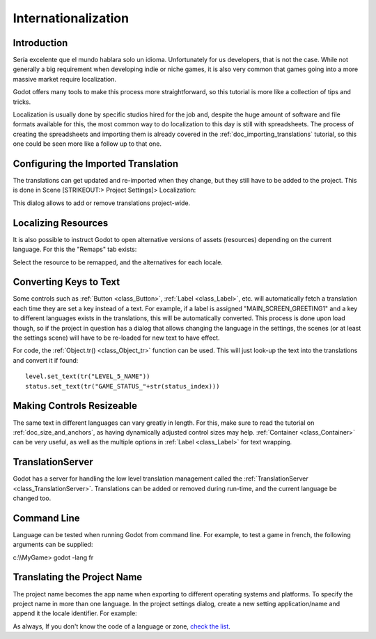 .. _doc_internationalizing_a_game:

Internationalization
====================

Introduction
------------

Sería excelente que el mundo hablara solo un idioma. Unfortunately for
us developers, that is not the case. While not generally a big
requirement when developing indie or niche games, it is also very common
that games going into a more massive market require localization.

Godot offers many tools to make this process more straightforward, so
this tutorial is more like a collection of tips and tricks.

Localization is usually done by specific studios hired for the job and,
despite the huge amount of software and file formats available for this,
the most common way to do localization to this day is still with
spreadsheets. The process of creating the spreadsheets and importing
them is already covered in the :ref:`doc_importing_translations` tutorial, so this
one could be seen more like a follow up to that one.

Configuring the Imported Translation
------------------------------------

The translations can get updated and re-imported when they change, but
they still have to be added to the project. This is done in Scene
[STRIKEOUT:> Project Settings]> Localization:

.. image:: /img/localization_dialog.png

This dialog allows to add or remove translations project-wide.

Localizing Resources
--------------------

It is also possible to instruct Godot to open alternative versions of
assets (resources) depending on the current language. For this the
"Remaps" tab exists:

.. image:: /img/localization_remaps.png

Select the resource to be remapped, and the alternatives for each
locale.

Converting Keys to Text
-----------------------

Some controls such as :ref:`Button <class_Button>`, :ref:`Label <class_Label>`, etc.
will automatically fetch a translation each time they are set a key
instead of a text. For example, if a label is assigned
"MAIN_SCREEN_GREETING1" and a key to different languages exists in the
translations, this will be automatically converted. This process is done
upon load though, so if the project in question has a dialog that allows
changing the language in the settings, the scenes (or at least the
settings scene) will have to be re-loaded for new text to have effect.

For code, the
:ref:`Object.tr() <class_Object_tr>`
function can be used. This will just look-up the text into the
translations and convert it if found:

::

    level.set_text(tr("LEVEL_5_NAME"))
    status.set_text(tr("GAME_STATUS_"+str(status_index)))

Making Controls Resizeable
--------------------------

The same text in different languages can vary greatly in length. For
this, make sure to read the tutorial on :ref:`doc_size_and_anchors`, as having
dynamically adjusted control sizes may help.
:ref:`Container <class_Container>` can be very useful, as well as the multiple options in
:ref:`Label <class_Label>` for text wrapping.

TranslationServer
-----------------

Godot has a server for handling the low level translation management
called the
:ref:`TranslationServer <class_TranslationServer>`.
Translations can be added or removed during run-time, and the current
language be changed too.

Command Line
------------

Language can be tested when running Godot from command line. For
example, to test a game in french, the following arguments can be
supplied:

.. raw:: html

   </pre>

c:\\\\MyGame> godot -lang fr



.. raw:: html

   </pre>

Translating the Project Name
----------------------------

The project name becomes the app name when exporting to different
operating systems and platforms. To specify the project name in more
than one language. In the project settings dialog, create a new setting
application/name and append it the locale identifier. For example:

.. image:: /img/localized_name.png

As always, If you don't know the code of a language or zone, `check the
list <https://github.com/okamstudio/godot/wiki/locales>`__.



